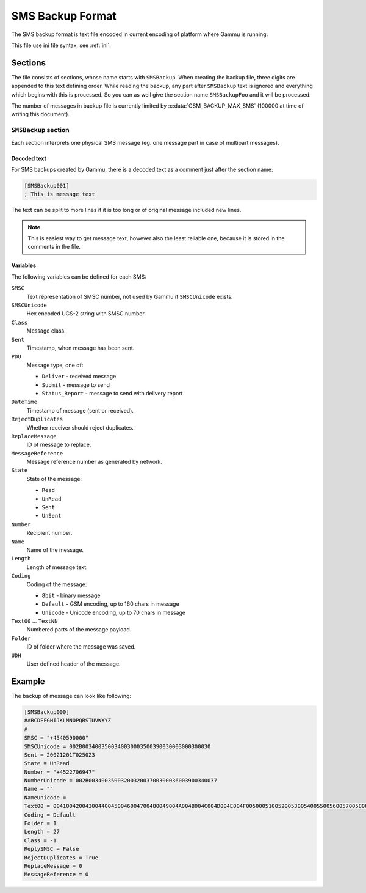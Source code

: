 .. _smsbackup:
.. _SMS Backup Format:

SMS Backup Format
=================

The SMS backup format is text file encoded in current encoding of platform
where Gammu is running.

This file use ini file syntax, see :ref:`ini`.

Sections
--------

The file consists of sections, whose name starts with ``SMSBackup``. When
creating the backup file, three digits are appended to this text defining
order. While reading the backup, any part after ``SMSBackup`` text is ignored
and everything which begins with this is processed. So you can as well give
the section name ``SMSBackupFoo`` and it will be processed.

The number of messages in backup file is currently limited by
:c:data:`GSM_BACKUP_MAX_SMS` (100000 at time of writing this document).

``SMSBackup`` section
+++++++++++++++++++++

Each section interprets one physical SMS message (eg. one message part in case
of multipart messages).

Decoded text
~~~~~~~~~~~~

For SMS backups created by Gammu, there is a decoded text as a comment just
after the section name:

.. code-block:: ini

    [SMSBackup001]
    ; This is message text

The text can be split to more lines if it is too long or of original message
included new lines.

.. note::

    This is easiest way to get message text, however also the least reliable
    one, because it is stored in the comments in the file.

Variables
~~~~~~~~~

The following variables can be defined for each SMS:

``SMSC``
    Text representation of SMSC number, not used by Gammu if ``SMSCUnicode``
    exists.
``SMSCUnicode``
    Hex encoded UCS-2 string with SMSC number.
``Class``
    Message class.
``Sent``
    Timestamp, when message has been sent.
``PDU``
    Message type, one of:

    * ``Deliver`` - received message
    * ``Submit`` - message to send
    * ``Status_Report`` - message to send with delivery report
``DateTime``
    Timestamp of message (sent or received).
``RejectDuplicates``
    Whether receiver should reject duplicates.
``ReplaceMessage``
    ID of message to replace.
``MessageReference``
    Message reference number as generated by network.
``State``
    State of the message:

    * ``Read``
    * ``UnRead``
    * ``Sent``
    * ``UnSent``
``Number``
    Recipient number.
``Name``
    Name of the message.
``Length``
    Length of message text.
``Coding``
    Coding of the message:

    * ``8bit`` - binary message
    * ``Default`` - GSM encoding, up to 160 chars in message
    * ``Unicode`` - Unicode encoding, up to 70 chars in message
``Text00`` ... ``TextNN``
    Numbered parts of the message payload.
``Folder``
    ID of folder where the message was saved.
``UDH``
    User defined header of the message.


Example
-------

The backup of message can look like following:

.. code-block:: ini

    [SMSBackup000]
    #ABCDEFGHIJKLMNOPQRSTUVWXYZ
    #
    SMSC = "+4540590000"
    SMSCUnicode = 002B0034003500340030003500390030003000300030
    Sent = 20021201T025023
    State = UnRead
    Number = "+4522706947"
    NumberUnicode = 002B0034003500320032003700300036003900340037
    Name = ""
    NameUnicode =
    Text00 = 004100420043004400450046004700480049004A004B004C004D004E004F0050005100520053005400550056005700580059005A000A
    Coding = Default
    Folder = 1
    Length = 27
    Class = -1
    ReplySMSC = False
    RejectDuplicates = True
    ReplaceMessage = 0
    MessageReference = 0
